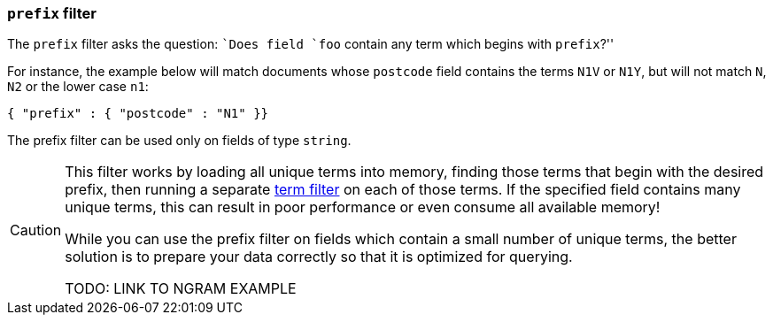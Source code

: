 [[prefix_filter]]
=== `prefix` filter

The `prefix` filter asks the question: ``Does field `foo` contain any term
which begins with `prefix`?''

For instance, the example below will match documents whose `postcode`
field contains the terms `N1V` or `N1Y`, but will not match `N`, `N2`
or the lower case `n1`:

    { "prefix" : { "postcode" : "N1" }}

The prefix filter can be used only on fields of type `string`.


[CAUTION]
====
This filter works by loading all unique terms into memory,
finding those terms that begin with the desired prefix, then running a separate
<<term_filter,term filter>> on each of those terms. If the
specified field contains many unique terms, this can result in poor
performance or even consume all available memory!

While you can use the prefix filter on fields which contain a small number
of unique terms, the better solution is to prepare your data correctly so
that it is optimized for querying.

TODO: LINK TO NGRAM EXAMPLE
====

